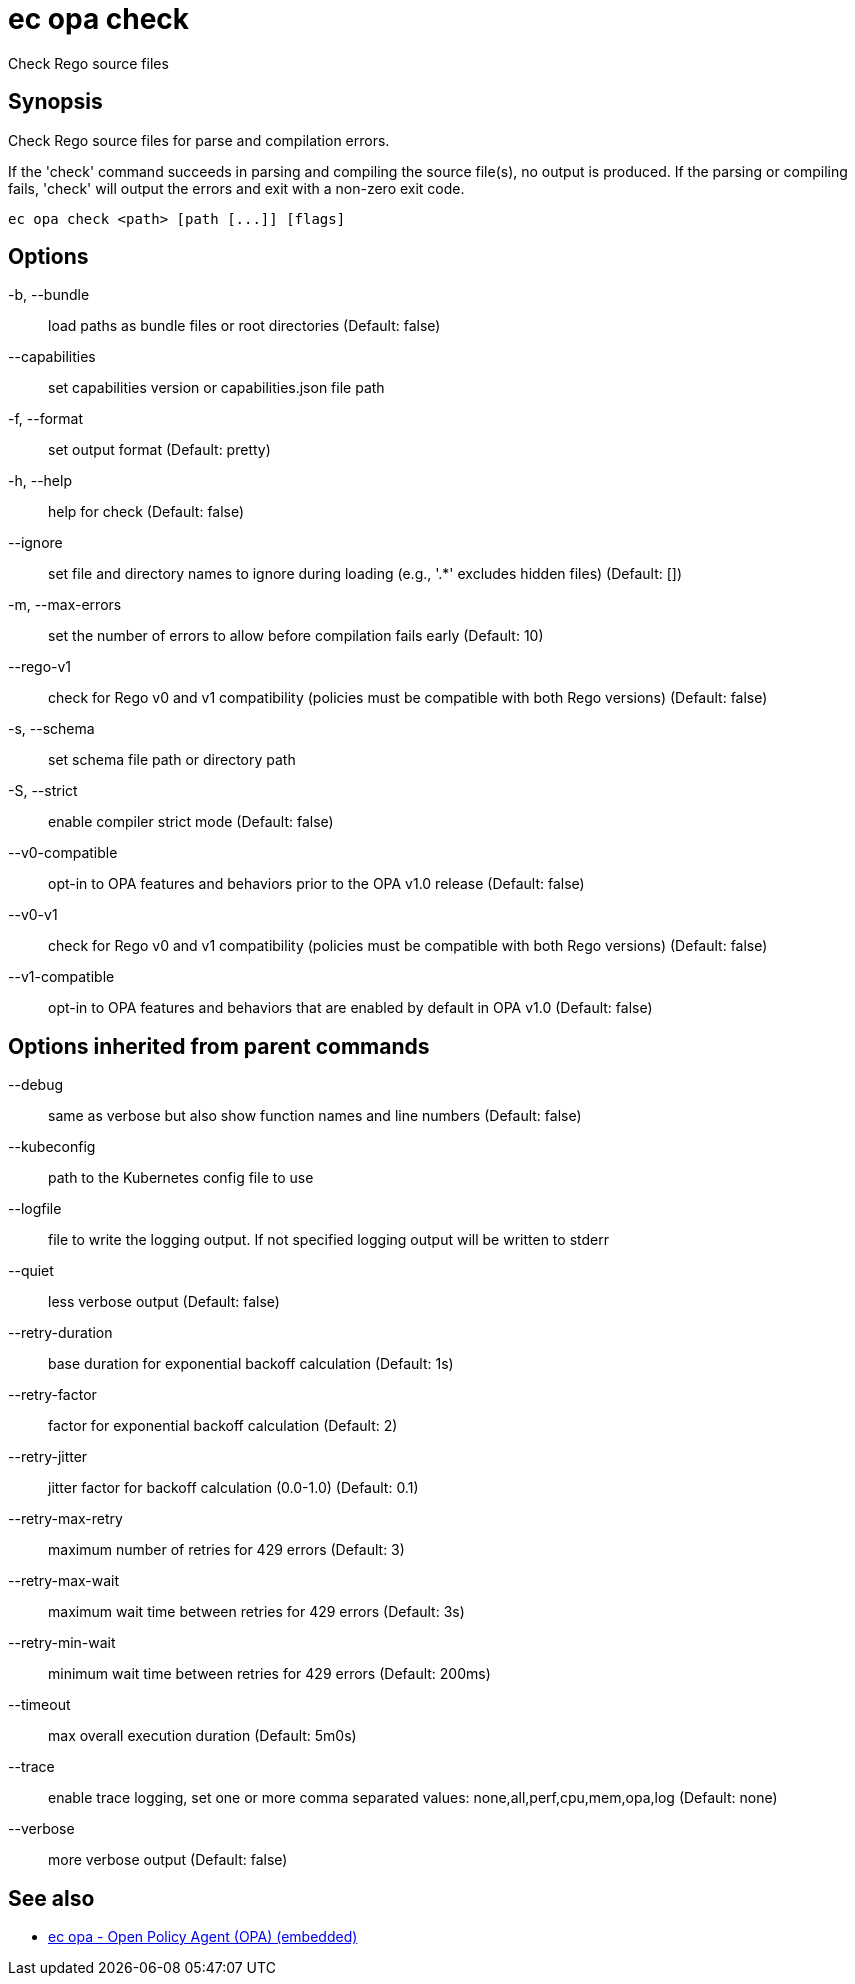 = ec opa check

Check Rego source files

== Synopsis

Check Rego source files for parse and compilation errors.
	
If the 'check' command succeeds in parsing and compiling the source file(s), no output
is produced. If the parsing or compiling fails, 'check' will output the errors
and exit with a non-zero exit code.
[source,shell]
----
ec opa check <path> [path [...]] [flags]
----
== Options

-b, --bundle:: load paths as bundle files or root directories (Default: false)
--capabilities:: set capabilities version or capabilities.json file path
-f, --format:: set output format (Default: pretty)
-h, --help:: help for check (Default: false)
--ignore:: set file and directory names to ignore during loading (e.g., '.*' excludes hidden files) (Default: [])
-m, --max-errors:: set the number of errors to allow before compilation fails early (Default: 10)
--rego-v1:: check for Rego v0 and v1 compatibility (policies must be compatible with both Rego versions) (Default: false)
-s, --schema:: set schema file path or directory path
-S, --strict:: enable compiler strict mode (Default: false)
--v0-compatible:: opt-in to OPA features and behaviors prior to the OPA v1.0 release (Default: false)
--v0-v1:: check for Rego v0 and v1 compatibility (policies must be compatible with both Rego versions) (Default: false)
--v1-compatible:: opt-in to OPA features and behaviors that are enabled by default in OPA v1.0 (Default: false)

== Options inherited from parent commands

--debug:: same as verbose but also show function names and line numbers (Default: false)
--kubeconfig:: path to the Kubernetes config file to use
--logfile:: file to write the logging output. If not specified logging output will be written to stderr
--quiet:: less verbose output (Default: false)
--retry-duration:: base duration for exponential backoff calculation (Default: 1s)
--retry-factor:: factor for exponential backoff calculation (Default: 2)
--retry-jitter:: jitter factor for backoff calculation (0.0-1.0) (Default: 0.1)
--retry-max-retry:: maximum number of retries for 429 errors (Default: 3)
--retry-max-wait:: maximum wait time between retries for 429 errors (Default: 3s)
--retry-min-wait:: minimum wait time between retries for 429 errors (Default: 200ms)
--timeout:: max overall execution duration (Default: 5m0s)
--trace:: enable trace logging, set one or more comma separated values: none,all,perf,cpu,mem,opa,log (Default: none)
--verbose:: more verbose output (Default: false)

== See also

 * xref:ec_opa.adoc[ec opa - Open Policy Agent (OPA) (embedded)]
